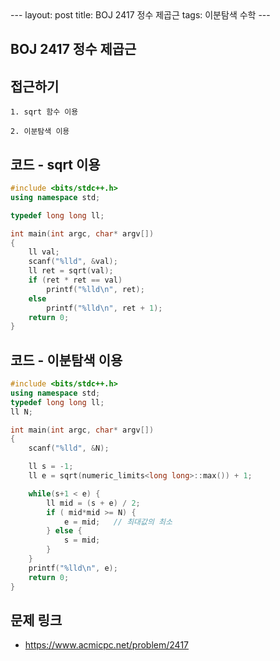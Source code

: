 #+HTML: ---
#+HTML: layout: post
#+HTML: title: BOJ 2417 정수 제곱근
#+HTML: tags: 이분탐색 수학
#+HTML: ---
#+OPTIONS: ^:nil

** BOJ 2417 정수 제곱근

** 접근하기
#+BEGIN_SRC 
1. sqrt 함수 이용

2. 이분탐색 이용
#+END_SRC

** 코드 - sqrt 이용
#+BEGIN_SRC cpp
#include <bits/stdc++.h>
using namespace std;

typedef long long ll;

int main(int argc, char* argv[])
{
    ll val;
    scanf("%lld", &val); 
    ll ret = sqrt(val);
    if (ret * ret == val)
        printf("%lld\n", ret);
    else
        printf("%lld\n", ret + 1);
    return 0;
}
#+END_SRC

** 코드 - 이분탐색 이용
#+BEGIN_SRC cpp
#include <bits/stdc++.h>
using namespace std;
typedef long long ll;
ll N;

int main(int argc, char* argv[])
{
    scanf("%lld", &N); 

    ll s = -1;
    ll e = sqrt(numeric_limits<long long>::max()) + 1;

    while(s+1 < e) {
        ll mid = (s + e) / 2;
        if ( mid*mid >= N) {
            e = mid;   // 최대값의 최소
        } else {
            s = mid;
        }
    } 
    printf("%lld\n", e);
    return 0;
}
#+END_SRC

** 문제 링크
- https://www.acmicpc.net/problem/2417
